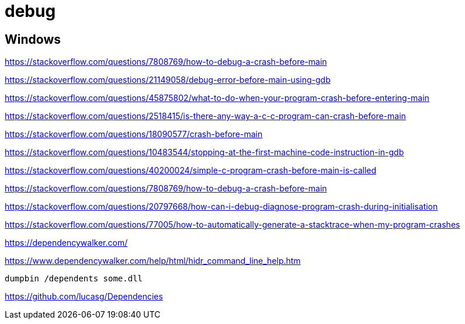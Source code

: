 = debug

== Windows

https://stackoverflow.com/questions/7808769/how-to-debug-a-crash-before-main

https://stackoverflow.com/questions/21149058/debug-error-before-main-using-gdb

https://stackoverflow.com/questions/45875802/what-to-do-when-your-program-crash-before-entering-main

https://stackoverflow.com/questions/2518415/is-there-any-way-a-c-c-program-can-crash-before-main

https://stackoverflow.com/questions/18090577/crash-before-main

https://stackoverflow.com/questions/10483544/stopping-at-the-first-machine-code-instruction-in-gdb

https://stackoverflow.com/questions/40200024/simple-c-program-crash-before-main-is-called

https://stackoverflow.com/questions/7808769/how-to-debug-a-crash-before-main

https://stackoverflow.com/questions/20797668/how-can-i-debug-diagnose-program-crash-during-initialisation

https://stackoverflow.com/questions/77005/how-to-automatically-generate-a-stacktrace-when-my-program-crashes


https://dependencywalker.com/

https://www.dependencywalker.com/help/html/hidr_command_line_help.htm

----
dumpbin /dependents some.dll
----

https://github.com/lucasg/Dependencies

